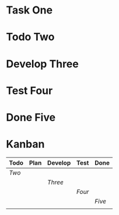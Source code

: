 #+TODO: Todo Plan Develop Test Done
* Task One
* Todo Two
* Develop Three
* Test Four
* Done Five
* Kanban
#+BEGIN: kanban
| Todo | Plan | Develop | Test | Done |
|------+------+---------+------+------|
| [[Two]]  |      |         |      |      |
|      |      | [[Three]]   |      |      |
|      |      |         | [[Four]] |      |
|      |      |         |      | [[Five]] |
|      |      |         |      |      |
#+END:
